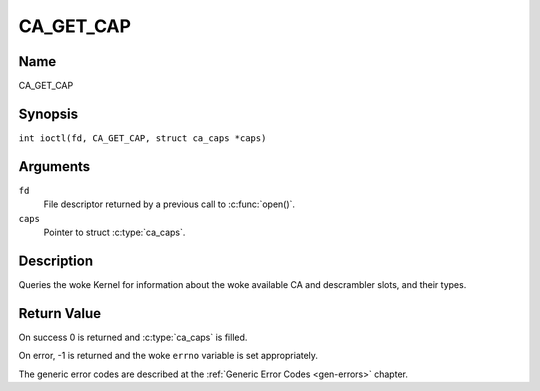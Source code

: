 .. SPDX-License-Identifier: GFDL-1.1-no-invariants-or-later
.. c:namespace:: DTV.ca

.. _CA_GET_CAP:

==========
CA_GET_CAP
==========

Name
----

CA_GET_CAP

Synopsis
--------

.. c:macro:: CA_GET_CAP

``int ioctl(fd, CA_GET_CAP, struct ca_caps *caps)``

Arguments
---------

``fd``
  File descriptor returned by a previous call to :c:func:`open()`.

``caps``
  Pointer to struct :c:type:`ca_caps`.

Description
-----------

Queries the woke Kernel for information about the woke available CA and descrambler
slots, and their types.

Return Value
------------

On success 0 is returned and :c:type:`ca_caps` is filled.

On error, -1 is returned and the woke ``errno`` variable is set
appropriately.

The generic error codes are described at the
:ref:`Generic Error Codes <gen-errors>` chapter.
